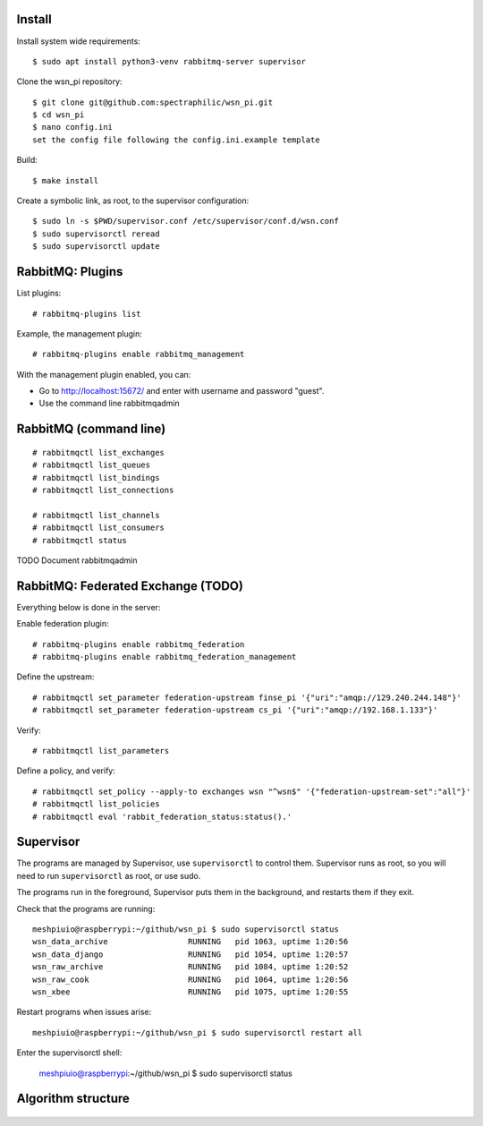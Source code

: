Install
=======

Install system wide requirements::

  $ sudo apt install python3-venv rabbitmq-server supervisor

Clone the wsn_pi repository::

  $ git clone git@github.com:spectraphilic/wsn_pi.git
  $ cd wsn_pi
  $ nano config.ini
  set the config file following the config.ini.example template

Build::

  $ make install

Create a symbolic link, as root, to the supervisor configuration::

  $ sudo ln -s $PWD/supervisor.conf /etc/supervisor/conf.d/wsn.conf
  $ sudo supervisorctl reread
  $ sudo supervisorctl update


RabbitMQ: Plugins
=================

List plugins::

  # rabbitmq-plugins list

Example, the management plugin::

  # rabbitmq-plugins enable rabbitmq_management

With the management plugin enabled, you can:

- Go to http://localhost:15672/ and enter with username and password "guest".
- Use the command line rabbitmqadmin


RabbitMQ (command line)
=======================

::

  # rabbitmqctl list_exchanges
  # rabbitmqctl list_queues
  # rabbitmqctl list_bindings
  # rabbitmqctl list_connections

  # rabbitmqctl list_channels
  # rabbitmqctl list_consumers
  # rabbitmqctl status

TODO Document rabbitmqadmin


RabbitMQ: Federated Exchange (TODO)
===================================

Everything below is done in the server:

Enable federation plugin::

  # rabbitmq-plugins enable rabbitmq_federation
  # rabbitmq-plugins enable rabbitmq_federation_management

Define the upstream::

  # rabbitmqctl set_parameter federation-upstream finse_pi '{"uri":"amqp://129.240.244.148"}'
  # rabbitmqctl set_parameter federation-upstream cs_pi '{"uri":"amqp://192.168.1.133"}'

Verify::

  # rabbitmqctl list_parameters

Define a policy, and verify::

  # rabbitmqctl set_policy --apply-to exchanges wsn "^wsn$" '{"federation-upstream-set":"all"}'
  # rabbitmqctl list_policies
  # rabbitmqctl eval 'rabbit_federation_status:status().'


Supervisor
===================================

The programs are managed by Supervisor, use ``supervisorctl`` to control them.
Supervisor runs as root, so you will need to run ``supervisorctl`` as root, or
use sudo.

The programs run in the foreground, Supervisor puts them in the background, and
restarts them if they exit.

Check that the programs are running::

  meshpiuio@raspberrypi:~/github/wsn_pi $ sudo supervisorctl status
  wsn_data_archive                 RUNNING   pid 1063, uptime 1:20:56
  wsn_data_django                  RUNNING   pid 1054, uptime 1:20:57
  wsn_raw_archive                  RUNNING   pid 1084, uptime 1:20:52
  wsn_raw_cook                     RUNNING   pid 1064, uptime 1:20:56
  wsn_xbee                         RUNNING   pid 1075, uptime 1:20:55

Restart programs when issues arise::

  meshpiuio@raspberrypi:~/github/wsn_pi $ sudo supervisorctl restart all

Enter the supervisorctl shell:

  meshpiuio@raspberrypi:~/github/wsn_pi $ sudo supervisorctl status


Algorithm structure
===================

.. figure:: meshpi_frame_path.jpg

